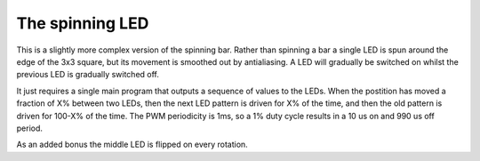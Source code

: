 The spinning LED
================

This is a slightly more complex version of the spinning bar. Rather than
spinning a bar a single LED is spun around the edge of the 3x3 square, but
its movement is smoothed out by antialiasing. A LED will gradually be
switched on whilst the previous LED is gradually switched off.

It just requires a single main program that outputs a sequence of values to
the LEDs. When the postition has moved a fraction of X% between two LEDs,
then the next LED pattern is driven for X% of the time, and then the old
pattern is driven for 100-X% of the time. The PWM periodicity is 1ms, so a
1% duty cycle results in a 10 us on and 990 us off period.

As an added bonus the middle LED is flipped on every rotation.
